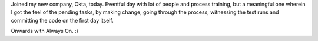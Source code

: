 .. title: First day at Okta
.. slug: first-day-at-okta
.. date: 2015-12-21 21:25:00 UTC-08:00
.. tags: events
.. category:
.. link:
.. description:
.. type: text

Joined my new company, Okta, today. Eventful day with lot of people and process training, but a meaningful one
wherein I got the feel of the pending tasks, by making change, going through the process, witnessing the test runs
and committing the code on the first day itself.

Onwards with Always On. :)
